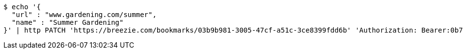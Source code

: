 [source,bash]
----
$ echo '{
  "url" : "www.gardening.com/summer",
  "name" : "Summer Gardening"
}' | http PATCH 'https://breezie.com/bookmarks/03b9b981-3005-47cf-a51c-3ce8399fdd6b' 'Authorization: Bearer:0b79bab50daca910b000d4f1a2b675d604257e42' 'Content-Type:application/json'
----